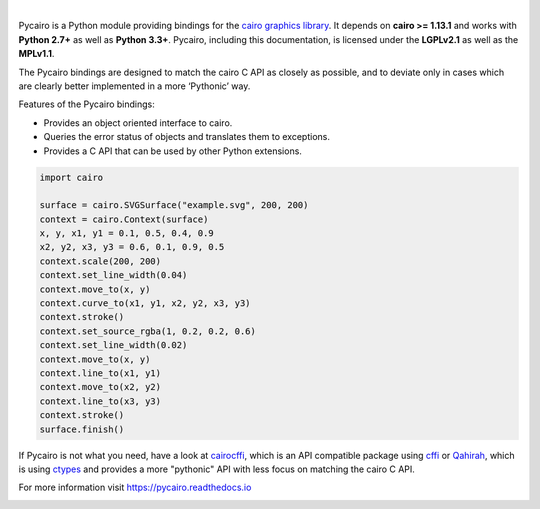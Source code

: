 .. image:: https://cdn.rawgit.com/pygobject/pycairo/master/docs/images/pycairo.svg
   :align: center
   :width: 370px

|

Pycairo is a Python module providing bindings for the `cairo graphics library
<https://cairographics.org/>`__. It depends on **cairo >= 1.13.1** and
works with **Python 2.7+** as well as **Python 3.3+**. Pycairo, including this
documentation, is licensed under the **LGPLv2.1** as well as the **MPLv1.1**.

The Pycairo bindings are designed to match the cairo C API as closely as
possible, and to deviate only in cases which are clearly better implemented in
a more ‘Pythonic’ way.

Features of the Pycairo bindings:

* Provides an object oriented interface to cairo.
* Queries the error status of objects and translates them to exceptions.
* Provides a C API that can be used by other Python extensions.

.. image:: https://cdn.rawgit.com/pygobject/pycairo/master/docs/images/example.svg
   :align: right
   :width: 200px

.. code:: python

    import cairo

    surface = cairo.SVGSurface("example.svg", 200, 200)
    context = cairo.Context(surface)
    x, y, x1, y1 = 0.1, 0.5, 0.4, 0.9
    x2, y2, x3, y3 = 0.6, 0.1, 0.9, 0.5
    context.scale(200, 200)
    context.set_line_width(0.04)
    context.move_to(x, y)
    context.curve_to(x1, y1, x2, y2, x3, y3)
    context.stroke()
    context.set_source_rgba(1, 0.2, 0.2, 0.6)
    context.set_line_width(0.02)
    context.move_to(x, y)
    context.line_to(x1, y1)
    context.move_to(x2, y2)
    context.line_to(x3, y3)
    context.stroke()
    surface.finish()

If Pycairo is not what you need, have a look at `cairocffi
<https://cairocffi.readthedocs.io>`__, which is an API compatible package
using `cffi <https://cffi.readthedocs.io/>`__ or `Qahirah
<https://github.com/ldo/qahirah>`__, which is using `ctypes
<https://docs.python.org/3/library/ctypes.html>`__ and provides a more
"pythonic" API with less focus on matching the cairo C API.

For more information visit https://pycairo.readthedocs.io

.. image:: https://travis-ci.org/pygobject/pycairo.svg?branch=master
    :target: https://travis-ci.org/pygobject/pycairo

.. image:: https://ci.appveyor.com/api/projects/status/9hurdbb19lg2i9xm/branch/master?svg=true
    :target: https://ci.appveyor.com/project/lazka/pycairo/branch/master

.. image:: https://codecov.io/gh/pygobject/pycairo/branch/master/graph/badge.svg
  :target: https://codecov.io/gh/pygobject/pycairo

